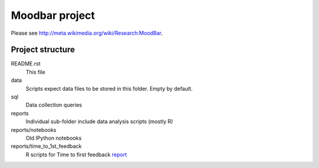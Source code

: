===============
Moodbar project
===============

Please see http://meta.wikimedia.org/wiki/Research:MoodBar.

Project structure
-----------------
README.rst
    This file
data
    Scripts expect data files to be stored in this folder. Empty by default.
sql
    Data collection queries
reports
    Individual sub-folder include data analysis scripts (mostly R)
reports/notebooks
    Old IPython notebooks
reports/time_to_1st_feedback
    R scripts for Time to first feedback `report <http://meta.wikimedia.org/wiki/R:MoodBar/Time_to_first_feedback>`_
